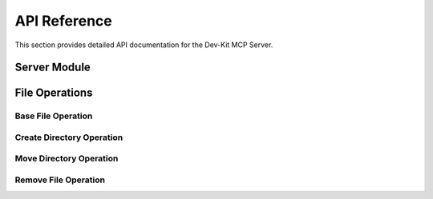 API Reference
=============

This section provides detailed API documentation for the Dev-Kit MCP Server.

Server Module
-------------

.. py:module:: dev_kit_mcp_server.fastmcp_server

.. py:function:: start_server() -> FastMCP

   Start the FastMCP server.

   This function initializes and configures the FastMCP server with the necessary tools.
   It parses command-line arguments to determine the root directory for file operations.

   :return: A configured FastMCP server instance
   :rtype: FastMCP
   :raises ValueError: If the root directory does not exist or is not a directory

.. py:function:: run_server()

   Run the FastMCP server.

   This function starts the server and begins listening for client connections.

File Operations
----------------

Base File Operation
~~~~~~~~~~~~~~~~~~~~

.. py:module:: dev_kit_mcp_server.tools.code_editing.file_ops

.. py:class:: FileOperation

   Base class for file operations.

   :param root_dir: The root directory for file operations
   :type root_dir: str
   :raises Exception: If the root directory does not exist or is not a directory

   .. py:method:: _validate_path_in_root(path: str) -> bool

      Check if the given path is within the root directory.

      :param path: The path to check
      :type path: str
      :return: True if the path is within the root directory, False otherwise
      :rtype: bool

Create Directory Operation
~~~~~~~~~~~~~~~~~~~~~~~~~~

.. py:module:: dev_kit_mcp_server.tools.code_editing.create

.. py:class:: CreateDirOperation

   Class to create a folder in the workspace.

   :param root_dir: The root directory for file operations
   :type root_dir: str

   .. py:method:: _create_folder(path: str) -> None

      Create a folder at the specified path.

      :param path: Path to the folder to create
      :type path: str
      :raises ValueError: If the path is not within the root directory
      :raises FileExistsError: If the path already exists
      :raises OSError: If there's an error creating the folder

   .. py:method:: __call__(path: str) -> Dict[str, Any]

      Create a file or folder in the workspace.

      :param path: Path to the folder to create
      :type path: str
      :return: A dictionary containing the status and path of the created file or folder
      :rtype: Dict[str, Any]

Move Directory Operation
~~~~~~~~~~~~~~~~~~~~~~~~

.. py:module:: dev_kit_mcp_server.tools.code_editing.move

.. py:class:: MoveDirOperation

   Class to move a file or folder in the workspace.

   :param root_dir: The root directory for file operations
   :type root_dir: str

   .. py:method:: _move_folder(path1: str, path2: str) -> None

      Move a file or folder from path1 to path2.

      :param path1: Source path
      :type path1: str
      :param path2: Destination path
      :type path2: str
      :raises ValueError: If either path is not within the root directory
      :raises FileNotFoundError: If the source path does not exist
      :raises FileExistsError: If the destination path already exists
      :raises OSError: If there's an error moving the file or folder

   .. py:method:: __call__(path1: str, path2: str) -> Dict[str, Any]

      Move a file or folder from path1 to path2.

      :param path1: Source path
      :type path1: str
      :param path2: Destination path
      :type path2: str
      :return: A dictionary containing the status and paths of the moved file or folder
      :rtype: Dict[str, Any]

Remove File Operation
~~~~~~~~~~~~~~~~~~~~~

.. py:module:: dev_kit_mcp_server.tools.code_editing.remove

.. py:class:: RemoveFileOperation

   Class to remove a file or folder.

   :param root_dir: The root directory for file operations
   :type root_dir: str

   .. py:method:: _remove_folder(path: str) -> None

      Remove a file or folder at the specified path.

      :param path: Path to the file or folder to remove
      :type path: str
      :raises ValueError: If the path is not within the root directory
      :raises FileNotFoundError: If the path does not exist
      :raises OSError: If there's an error removing the file or folder

   .. py:method:: __call__(path: str) -> Dict[str, Any]

      Remove a file or folder.

      :param path: Path to the file or folder to remove
      :type path: str
      :return: A dictionary containing the status and path of the removed file or folder
      :rtype: Dict[str, Any]
